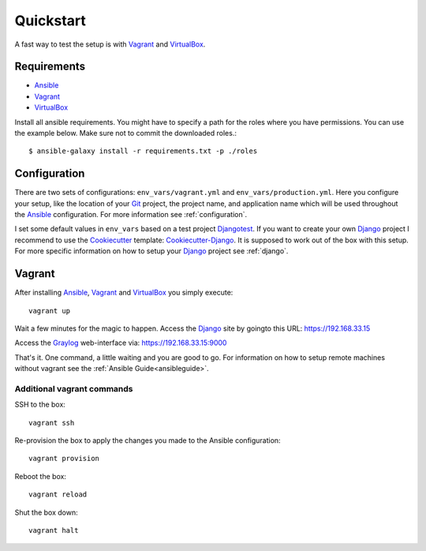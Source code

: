 .. _quickstart:

---------------
Quickstart
---------------

A fast way to test the setup is with Vagrant_ and VirtualBox_.

++++++++++++
Requirements
++++++++++++

- Ansible_
- Vagrant_
- VirtualBox_

Install all ansible requirements. You might have to specify a path for the roles where you have permissions. You can use the example below. Make sure not to commit the downloaded roles.::

  $ ansible-galaxy install -r requirements.txt -p ./roles

+++++++++++++
Configuration
+++++++++++++

There are two sets of configurations: ``env_vars/vagrant.yml`` and ``env_vars/production.yml``.
Here you configure your setup, like the location of your Git_ project, the project name, and application name which will be used throughout the Ansible_ configuration.
For more information see :ref:`configuration`.

I set some default values in ``env_vars`` based on a test project Djangotest_.
If you want to create your own Django_ project I recommend to use the Cookiecutter_ template: Cookiecutter-Django_. It is supposed to work out of the box with this setup. For more specific information on how to setup your Django_ project see :ref:`django`.

+++++++
Vagrant
+++++++

After installing Ansible_, Vagrant_ and VirtualBox_ you simply execute::

  vagrant up

Wait a few minutes for the magic to happen. Access the Django_ site by goingto this URL: https://192.168.33.15

Access the Graylog_ web-interface via: https://192.168.33.15:9000

That's it. One command, a little waiting and you are good to go.
For information on how to setup remote machines without vagrant see the :ref:`Ansible Guide<ansibleguide>`.

~~~~~~~~~~~~~~~~~~~~~~~~~~~
Additional vagrant commands
~~~~~~~~~~~~~~~~~~~~~~~~~~~

SSH to the box::

  vagrant ssh

Re-provision the box to apply the changes you made to the Ansible configuration::

  vagrant provision

Reboot the box::

  vagrant reload

Shut the box down::

  vagrant halt


.. _Graylog: https://www.graylog.org/
.. _VirtualBox: https://virtualbox.org/
.. _Vagrant: https://vagrantup.com/
.. _Ansible: http://www.ansible.com/
.. _Raycrafter: https://github.com/RayCrafter
.. _Git: https://git-scm.com/
.. _Django: https://www.djangoproject.com/
.. _Djangotest: https://github.com/RayCrafter/djangotest
.. _Cookiecutter: https://github.com/audreyr/cookiecutter
.. _Cookiecutter-Django: https://github.com/RayCrafter/cookiecutter-django
